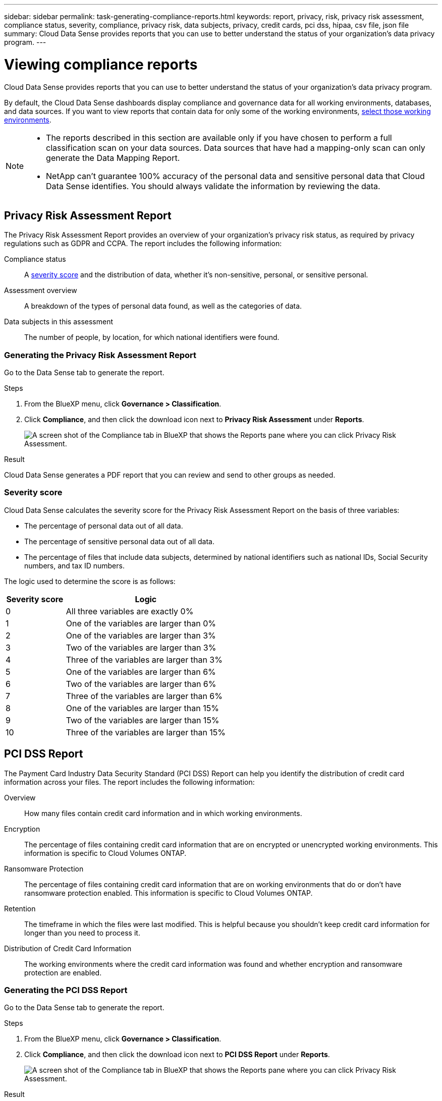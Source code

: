 ---
sidebar: sidebar
permalink: task-generating-compliance-reports.html
keywords: report, privacy, risk, privacy risk assessment, compliance status, severity, compliance, privacy risk, data subjects, privacy, credit cards, pci dss, hipaa, csv file, json file
summary: Cloud Data Sense provides reports that you can use to better understand the status of your organization's data privacy program.
---

= Viewing compliance reports
:hardbreaks:
:nofooter:
:icons: font
:linkattrs:
:imagesdir: ./media/

[.lead]
Cloud Data Sense provides reports that you can use to better understand the status of your organization's data privacy program.

By default, the Cloud Data Sense dashboards display compliance and governance data for all working environments, databases, and data sources. If you want to view reports that contain data for only some of the working environments, <<Selecting the working environments for reports,select those working environments>>.

[NOTE]
====
* The reports described in this section are available only if you have chosen to perform a full classification scan on your data sources. Data sources that have had a mapping-only scan can only generate the Data Mapping Report.
* NetApp can't guarantee 100% accuracy of the personal data and sensitive personal data that Cloud Data Sense identifies. You should always validate the information by reviewing the data.
====

== Privacy Risk Assessment Report

The Privacy Risk Assessment Report provides an overview of your organization's privacy risk status, as required by privacy regulations such as GDPR and CCPA. The report includes the following information:

Compliance status:: A <<Severity score,severity score>> and the distribution of data, whether it's non-sensitive, personal, or sensitive personal.

Assessment overview:: A breakdown of the types of personal data found, as well as the categories of data.

Data subjects in this assessment:: The number of people, by location, for which national identifiers were found.

=== Generating the Privacy Risk Assessment Report

Go to the Data Sense tab to generate the report.

.Steps

. From the BlueXP menu, click *Governance > Classification*.

. Click *Compliance*, and then click the download icon next to *Privacy Risk Assessment* under *Reports*.
+
image:screenshot_privacy_risk_assessment.gif[A screen shot of the Compliance tab in BlueXP that shows the Reports pane where you can click Privacy Risk Assessment.]

.Result

Cloud Data Sense generates a PDF report that you can review and send to other groups as needed.

=== Severity score

Cloud Data Sense calculates the severity score for the Privacy Risk Assessment Report on the basis of three variables:

* The percentage of personal data out of all data.
* The percentage of sensitive personal data out of all data.
* The percentage of files that include data subjects, determined by national identifiers such as national IDs, Social Security numbers, and tax ID numbers.

The logic used to determine the score is as follows:

[cols=2*,options="header",cols="27,73"]
|===

| Severity score
| Logic

| 0 | All three variables are exactly 0%
| 1 | One of the variables are larger than 0%
| 2 | One of the variables are larger than 3%
| 3 | Two of the variables are larger than 3%
| 4 | Three of the variables are larger than 3%
| 5 | One of the variables are larger than 6%
| 6 | Two of the variables are larger than 6%
| 7 | Three of the variables are larger than 6%
| 8 | One of the variables are larger than 15%
| 9 | Two of the variables are larger than 15%
| 10 | Three of the variables are larger than 15%

|===

== PCI DSS Report

The Payment Card Industry Data Security Standard (PCI DSS) Report can help you identify the distribution of credit card information across your files. The report includes the following information:

Overview:: How many files contain credit card information and in which working environments.

Encryption:: The percentage of files containing credit card information that are on encrypted or unencrypted working environments. This information is specific to Cloud Volumes ONTAP.

Ransomware Protection:: The percentage of files containing credit card information that are on working environments that do or don't have ransomware protection enabled. This information is specific to Cloud Volumes ONTAP.

Retention:: The timeframe in which the files were last modified. This is helpful because you shouldn't keep credit card information for longer than you need to process it.

Distribution of Credit Card Information:: The working environments where the credit card information was found and whether encryption and ransomware protection are enabled.

=== Generating the PCI DSS Report

Go to the Data Sense tab to generate the report.

.Steps

. From the BlueXP menu, click *Governance > Classification*.

. Click *Compliance*, and then click the download icon next to *PCI DSS Report* under *Reports*.
+
image:screenshot_pci_dss.gif[A screen shot of the Compliance tab in BlueXP that shows the Reports pane where you can click Privacy Risk Assessment.]

.Result

Cloud Data Sense generates a PDF report that you can review and send to other groups as needed.

== HIPAA Report

The Health Insurance Portability and Accountability Act (HIPAA) Report can help you identify files containing health information. It is designed to aid in your organization's requirement to comply with HIPAA data privacy laws. The information Cloud Data Sense looks for includes:

* Health reference pattern
* ICD-10-CM Medical code
* ICD-9-CM Medical code
* HR – Health category
* Health Application Data category

The report includes the following information:

Overview:: How many files contain health information and in which working environments.

Encryption:: The percentage of files containing health information that are on encrypted or unencrypted working environments. This information is specific to Cloud Volumes ONTAP.

Ransomware Protection:: The percentage of files containing health information that are on working environments that do or don't have ransomware protection enabled. This information is specific to Cloud Volumes ONTAP.

Retention:: The timeframe in which the files were last modified. This is helpful because you shouldn't keep health information for longer than you need to process it.

Distribution of Health Information:: The working environments where the health information was found and whether encryption and ransomware protection are enabled.

=== Generating the HIPAA Report

Go to the Data Sense tab to generate the report.

.Steps

. From the BlueXP menu, click *Governance > Classification*.

. Click *Compliance*, and then click the download icon next to *HIPAA Report* under *Reports*.
+
image:screenshot_hipaa.gif[A screen shot of the Compliance tab in BlueXP that shows the Reports pane where you can click HIPAA.]

.Result

Cloud Data Sense generates a PDF report that you can review and send to other groups as needed.

== Data Mapping Report

The Data Mapping Report provides an overview of the data being stored in your corporate data sources to assist you with decisions of migration, back up, security, and compliance processes. The report first lists an overview report summarizing all your working environments and data sources, and then provides a breakdown for each working environment.

The report includes the following information:

Usage Capacity:: For all working environments: Lists the number of files and the used capacity for each working environment.
For single working environments: Lists the files that are using the most capacity.

Age of Data:: Provides three charts and graphs for when files were created, last modified, or last accessed. Lists the number of files, and their used capacity, based on certain date ranges.

Size of Data:: Lists the number of files that exist within certain size ranges in your working environments.

File Types:: Lists the total number of files and the used capacity for each type of file being stored in your working environments.

=== Generating the Data Mapping Report

Go to the Data Sense tab to generate the report.

.Steps

. From the BlueXP menu, click *Governance > Classification*.

. Click *Governance*, and then click the *Full Data Mapping Overview Report* button from the Governance Dashboard.
+
image:screenshot_compliance_data_mapping_report_button.png[A screen shot of the Governance Dashboard that shows how to launch the Data Mapping Report.]

.Result

Cloud Data Sense generates a PDF report that you can review and send to other groups as needed.

Note that you can customize the company name that appears on the first page of the report from the top of the Data Sense page by clicking image:screenshot_gallery_options.gif[More button] and then clicking *Change company name*.

== Data Investigation Report

The Data Investigation Report is a download of the contents of the Data Investigation page. link:task-controlling-private-data.html#filtering-data-in-the-data-investigation-page[Learn more about the Data Investigation page].

You can save the report to the local machine as a .CSV file (which can include up to 5,000 rows of data), or as a .JSON file that you export to an NFS Share (which can include an unlimited number of rows). If Data Sense is scanning files (unstructured data), directories (folders and file shares), or databases (structured data), there can be up to three report files downloaded.

When exporting to a file share, make sure Data Sense has the correct permissions for export access.

=== Generating the Data Investigation Report

.Steps

. From the Data Investigation page, click the image:button_download.png[download button] button on the top, right of the page.

. Select whether you want to download a .CSV report or .JSON report of the data, and click *Download Report*.
+
image:screenshot_compliance_investigation_report.png[A screenshot of the Download Investigation Report page with multiple options.]
+
When selecting a .JSON report, enter the name of the NFS share where the report will be downloaded in the format `<host_name>:/<share_path>`.

.Result

A dialog displays a message that the reports are being downloaded.

You can view the progress of JSON report generation in the link:task-view-compliance-actions.html[Actions Status pane].

=== What's included in each Data Investigation Report

The *Unstructured Files Data Report* includes the following information about your files:

* File name
* Location type
* Working environment name
* Storage repository (for example, a volume, bucket, shares)
* Working environment type
* File path
* File type
* File size
* Created time
* Last modified
* Last accessed
* File owner
* Category
* Personal information
* Sensitive personal information
* Deletion detection date
+
A deletion detection date identifies the date that the file was deleted or moved. This enables you to identify when sensitive files have been moved. Deleted files aren't part of the file number count that appears in the dashboard or on the Investigation page. The files only appear in the CSV reports.

The *Unstructured Directories Data Report* includes the following information about your folders and file shares:

* Working environment name
* Storage repository (for example, a folder or file shares)
* Working environment type
* File path (directory name)
* File owner
* Created time
* Discovered time
* Last modified
* Last accessed
* Open permissions
* Directory type

The *Structured Data Report* includes the following information about your database tables:

* DB Table name
* Location type
* Working environment name
* Storage repository (for example, a schema)
* Column count
* Row count
* Personal information
* Sensitive personal information

== Selecting the working environments for reports

You can filter the contents of the Cloud Data Sense Compliance dashboard to see compliance data for all working environments and databases, or for just specific working environments.

When you filter the dashboard, Data Sense scopes the compliance data and reports to just those working environments that you selected.

.Steps

. Click the filter drop-down, select the working environments that you'd like to view data for, and click *View*.
+
image:screenshot_cloud_compliance_filter.gif[A screen shot of selecting the working environments for the reports you want to run.]
